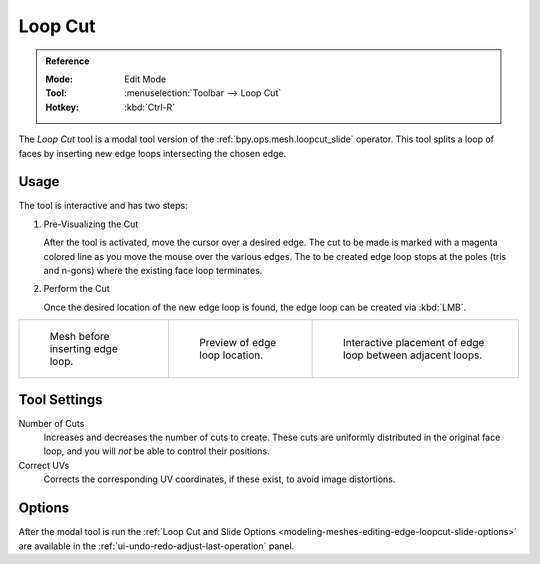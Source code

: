 .. _tool-mesh-loop_cut:

********
Loop Cut
********

.. admonition:: Reference
   :class: refbox

   :Mode:      Edit Mode
   :Tool:      :menuselection:`Toolbar --> Loop Cut`
   :Hotkey:    :kbd:`Ctrl-R`

The *Loop Cut* tool is a modal tool version of the :ref:`bpy.ops.mesh.loopcut_slide` operator.
This tool splits a loop of faces by inserting new edge loops intersecting the chosen edge.


Usage
=====

The tool is interactive and has two steps:

#. Pre-Visualizing the Cut

   After the tool is activated, move the cursor over a desired edge.
   The cut to be made is marked with a magenta colored line as you move the mouse over the various edges.
   The to be created edge loop stops at the poles (tris and n-gons) where the existing face loop terminates.

#. Perform the Cut

   Once the desired location of the new edge loop is found, the edge loop can be created via :kbd:`LMB`.

.. list-table::

   * - .. figure:: /images/modeling_meshes_tools_loop_before.png

          Mesh before inserting edge loop.

     - .. figure:: /images/modeling_meshes_tools_loop_preview.png

          Preview of edge loop location.

     - .. figure:: /images/modeling_meshes_tools_loop_placement.png

          Interactive placement of edge loop between adjacent loops.


Tool Settings
=============

Number of Cuts
   Increases and decreases the number of cuts to create.
   These cuts are uniformly distributed in the original face loop,
   and you will *not* be able to control their positions.

Correct UVs
   Corrects the corresponding UV coordinates, if these exist, to avoid image distortions.


Options
=======

After the modal tool is run
the :ref:`Loop Cut and Slide Options <modeling-meshes-editing-edge-loopcut-slide-options>`
are available in the :ref:`ui-undo-redo-adjust-last-operation` panel.
